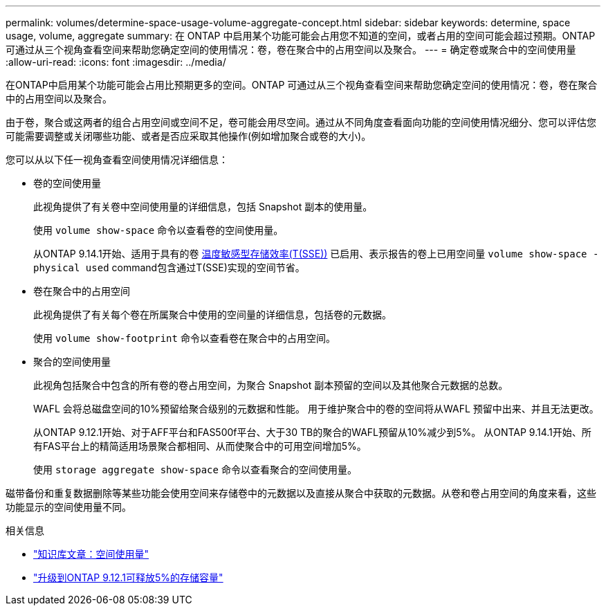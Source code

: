 ---
permalink: volumes/determine-space-usage-volume-aggregate-concept.html 
sidebar: sidebar 
keywords: determine, space usage, volume, aggregate 
summary: 在 ONTAP 中启用某个功能可能会占用您不知道的空间，或者占用的空间可能会超过预期。ONTAP 可通过从三个视角查看空间来帮助您确定空间的使用情况：卷，卷在聚合中的占用空间以及聚合。 
---
= 确定卷或聚合中的空间使用量
:allow-uri-read: 
:icons: font
:imagesdir: ../media/


[role="lead"]
在ONTAP中启用某个功能可能会占用比预期更多的空间。ONTAP 可通过从三个视角查看空间来帮助您确定空间的使用情况：卷，卷在聚合中的占用空间以及聚合。

由于卷，聚合或这两者的组合占用空间或空间不足，卷可能会用尽空间。通过从不同角度查看面向功能的空间使用情况细分、您可以评估您可能需要调整或关闭哪些功能、或者是否应采取其他操作(例如增加聚合或卷的大小)。

您可以从以下任一视角查看空间使用情况详细信息：

* 卷的空间使用量
+
此视角提供了有关卷中空间使用量的详细信息，包括 Snapshot 副本的使用量。

+
使用 `volume show-space` 命令以查看卷的空间使用量。

+
从ONTAP 9.14.1开始、适用于具有的卷 xref:enable-temperature-sensitive-efficiency-concept.html[温度敏感型存储效率(T(SSE))] 已启用、表示报告的卷上已用空间量 `volume show-space -physical used` command包含通过T(SSE)实现的空间节省。

* 卷在聚合中的占用空间
+
此视角提供了有关每个卷在所属聚合中使用的空间量的详细信息，包括卷的元数据。

+
使用 `volume show-footprint` 命令以查看卷在聚合中的占用空间。

* 聚合的空间使用量
+
此视角包括聚合中包含的所有卷的卷占用空间，为聚合 Snapshot 副本预留的空间以及其他聚合元数据的总数。

+
WAFL 会将总磁盘空间的10%预留给聚合级别的元数据和性能。  用于维护聚合中的卷的空间将从WAFL 预留中出来、并且无法更改。

+
从ONTAP 9.12.1开始、对于AFF平台和FAS500f平台、大于30 TB的聚合的WAFL预留从10%减少到5%。  从ONTAP 9.14.1开始、所有FAS平台上的精简适用场景聚合都相同、从而使聚合中的可用空间增加5%。

+
使用 `storage aggregate show-space` 命令以查看聚合的空间使用量。



磁带备份和重复数据删除等某些功能会使用空间来存储卷中的元数据以及直接从聚合中获取的元数据。从卷和卷占用空间的角度来看，这些功能显示的空间使用量不同。

.相关信息
* link:https://kb.netapp.com/Advice_and_Troubleshooting/Data_Storage_Software/ONTAP_OS/Space_Usage["知识库文章：空间使用量"]
* link:https://www.netapp.com/blog/free-up-storage-capacity-upgrade-ontap/["升级到ONTAP 9.12.1可释放5%的存储容量"]

